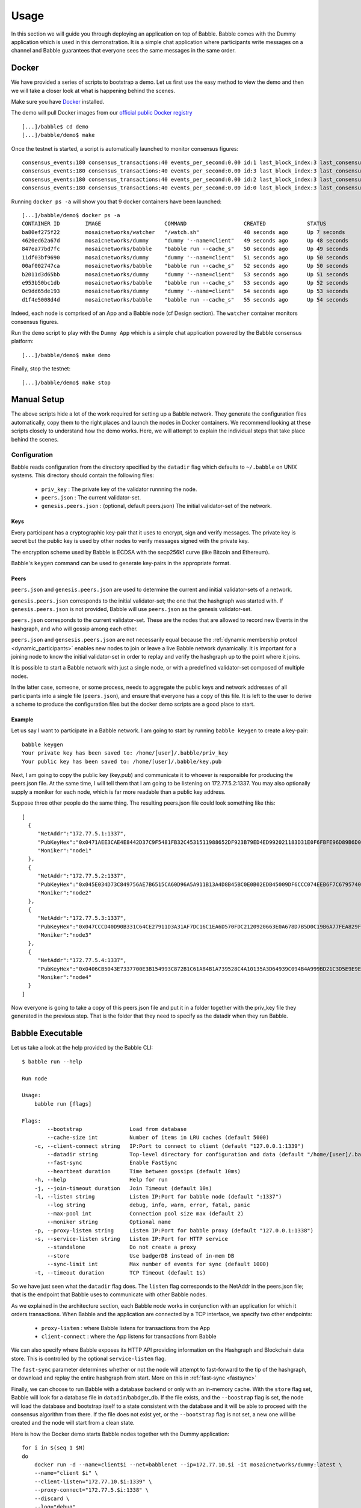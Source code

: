 .. _usage:

Usage
=====

In this section we will guide you through deploying an application on top of
Babble. Babble comes with the Dummy application which is used in this
demonstration. It is a simple chat application where participants write
messages on a channel and Babble guarantees that everyone sees the same
messages in the same order.

Docker
------

We have provided a series of scripts to bootstrap a demo. Let us first use the
easy method to view the demo and then we will take a closer look at what is
happening behind the scenes.

Make sure you have `Docker <https://docker.com>`__ installed.

The demo will pull Docker images from our `official public Docker registry
<https://hub.docker.com/u/mosaicnetworks/>`__

::

    [...]/babble$ cd demo
    [...]/babble/demo$ make


Once the testnet is started, a script is automatically launched to monitor
consensus figures:

::

    consensus_events:180 consensus_transactions:40 events_per_second:0.00 id:1 last_block_index:3 last_consensus_round:17 num_peers:3 round_events:7 rounds_per_second:0.00 state:Babbling sync_rate:1.00 transaction_pool:0 undetermined_events:18
    consensus_events:180 consensus_transactions:40 events_per_second:0.00 id:3 last_block_index:3 last_consensus_round:17 num_peers:3 round_events:7 rounds_per_second:0.00 state:Babbling sync_rate:1.00 transaction_pool:0 undetermined_events:20
    consensus_events:180 consensus_transactions:40 events_per_second:0.00 id:2 last_block_index:3 last_consensus_round:17 num_peers:3 round_events:7 rounds_per_second:0.00 state:Babbling sync_rate:1.00 transaction_pool:0 undetermined_events:21
    consensus_events:180 consensus_transactions:40 events_per_second:0.00 id:0 last_block_index:3 last_consensus_round:17 num_peers:3 round_events:7 rounds_per_second:0.00 state:Babbling sync_rate:1.00 transaction_pool:0 undetermined_events:20

Running ``docker ps -a`` will show you that 9 docker containers have
been launched:

::

    [...]/babble/demo$ docker ps -a
    CONTAINER ID        IMAGE                    COMMAND                  CREATED             STATUS              PORTS                   NAMES
    ba80ef275f22        mosaicnetworks/watcher   "/watch.sh"              48 seconds ago      Up 7 seconds                                watcher
    4620ed62a67d        mosaicnetworks/dummy     "dummy '--name=client"   49 seconds ago      Up 48 seconds       1339/tcp                client4
    847ea77bd7fc        mosaicnetworks/babble    "babble run --cache_s"   50 seconds ago      Up 49 seconds       80/tcp, 1337-1338/tcp   node4
    11df03bf9690        mosaicnetworks/dummy     "dummy '--name=client"   51 seconds ago      Up 50 seconds       1339/tcp                client3
    00af002747ca        mosaicnetworks/babble    "babble run --cache_s"   52 seconds ago      Up 50 seconds       80/tcp, 1337-1338/tcp   node3
    b2011d3d65bb        mosaicnetworks/dummy     "dummy '--name=client"   53 seconds ago      Up 51 seconds       1339/tcp                client2
    e953b50bc1db        mosaicnetworks/babble    "babble run --cache_s"   53 seconds ago      Up 52 seconds       80/tcp, 1337-1338/tcp   node2
    0c9dd65de193        mosaicnetworks/dummy     "dummy '--name=client"   54 seconds ago      Up 53 seconds       1339/tcp                client1
    d1f4e5008d4d        mosaicnetworks/babble    "babble run --cache_s"   55 seconds ago      Up 54 seconds       80/tcp, 1337-1338/tcp   node1


Indeed, each node is comprised of an App and a Babble node (cf Design section).
The ``watcher`` container monitors consensus figures.

Run the ``demo`` script to play with the ``Dummy App`` which is a simple chat
application powered by the Babble consensus platform:

::

    [...]/babble/demo$ make demo

.. image:: assets/demo.png

Finally, stop the testnet:

::

    [...]/babble/demo$ make stop

Manual Setup
------------

The above scripts hide a lot of the work required for setting up a Babble 
network. They generate the configuration files automatically, copy them to the 
right places and launch the nodes in Docker containers. We recommend looking at 
these scripts closely to understand how the demo works. Here, we will attempt to 
explain the individual steps that take place behind the scenes.

Configuration
~~~~~~~~~~~~~

Babble reads configuration from the directory specified by the ``datadir`` flag
which defaults to ``~/.babble`` on UNIX systems. This directory should contain 
the following files: 

 - ``priv_key``    : The private key of the validator runnning the node.
 - ``peers.json``  : The current validator-set.
 - ``genesis.peers.json`` : (optional, default peers.json) The initial 
   validator-set of the network.

Keys
****

Every participant has a cryptographic key-pair that it uses to encrypt, sign and 
verify messages. The private key is secret but the public key is used by other 
nodes to verify messages signed with the private key. 

The encryption scheme used by Babble is ECDSA with the secp256k1 curve (like 
Bitcoin and Ethereum).

Babble's ``keygen`` command can be used to generate key-pairs in the appropriate
format.

Peers
*****

``peers.json`` and ``genesis.peers.json`` are used to determine the current and
initial validator-sets of a network.  

``genesis.peers.json`` corresponds to the initial validator-set; the one that
the hashgraph was started with. If ``genesis.peers.json`` is not provided, 
Babble will use ``peers.json`` as the genesis validator-set. 


``peers.json`` corresponds to the current validator-set. These are the nodes 
that are allowed to record new Events in the hashgraph, and who will gossip 
among each other.

``peers.json`` and ``gensesis.peers.json`` are not necessarily equal because the
:ref:`dynamic membership protcol <dynamic_participants>` enables new nodes to 
join or leave a live Babble network dynamically. It is important for a joining 
node to know the initial validator-set in order to replay and verify the 
hashgraph up to the point where it joins.

It is possible to start a Babble network with just a single node, or with a 
predefined validator-set composed of multiple nodes.

In the latter case, someone, or some process, needs to aggregate the public keys 
and network addresses of all participants into a single file (``peers.json``), 
and ensure that everyone has a copy of this file. It is left to the user to 
derive a scheme to produce the configuration files but the docker demo scripts 
are a good place to start.

Example
*******

Let us say I want to participate in a Babble network. I am going to start by
running ``babble keygen`` to create a key-pair:

::

  babble keygen
  Your private key has been saved to: /home/[user]/.babble/priv_key
  Your public key has been saved to: /home/[user]/.babble/key.pub

Next, I am going to copy the public key (key.pub) and communicate it to whoever
is responsible for producing the peers.json file. At the same time, I will tell
them that I am going to be listening on 172.77.5.2:1337. You may also optionally 
supply a moniker for each node, which is far more readable than a public key 
address.

Suppose three other people do the same thing. The resulting peers.json file
could look something like this:

::

    [
      {
         "NetAddr":"172.77.5.1:1337",
         "PubKeyHex":"0x0471AEE3CAE4E8442D37C9F5481FB32C4531511988652DF923B79ED4ED992021183D31E0F6FBFE96D89B6D03D7250292DFECD4FC414D83A5C38FA3FAD0D8572864",
         "Moniker":"node1"
      },
      {
         "NetAddr":"172.77.5.2:1337",
         "PubKeyHex":"0x045E034D73C849756AE7B6515CA60D96A5A911B13A4D8B45BC0E0B02EDB45009DF6CCC074EEB6F7C6795740F993664EDEE970F8A717C89344F8437F412BDF0D17C",
         "Moniker":"node2"
      },
      {
         "NetAddr":"172.77.5.3:1337",
         "PubKeyHex":"0x047CCCD40D90B331C64CE27911D3A31AF7DC16C1EA6D570FDC2120920663E0A678D7B5D0C19B6A77FEA829F8198F4F487B68206B93B7AD17D7C49CA7E0164D0033",
         "Moniker":"node3"
      },
      {
         "NetAddr":"172.77.5.4:1337",
         "PubKeyHex":"0x0406CB5043E7337700E3B154993C872B1C61A84B1A739528C4A10135A3D64939C094B4A999BD21C3D5E9E9ECF15B202414F073795C9483B2F51ADA7EE59EB5EAC4",
         "Moniker":"node4"
      }
    ]

Now everyone is going to take a copy of this peers.json file and put it in a
folder together with the priv_key file they generated in the previous step. That 
is the folder that they need to specify as the datadir when they run Babble.

Babble Executable
-----------------

Let us take a look at the help provided by the Babble CLI:

::

    $ babble run --help

    Run node

    Usage:
        babble run [flags]

    Flags:
            --bootstrap               Load from database
            --cache-size int          Number of items in LRU caches (default 5000)
        -c, --client-connect string   IP:Port to connect to client (default "127.0.0.1:1339")
            --datadir string          Top-level directory for configuration and data (default "/home/[user]/.babble")
            --fast-sync               Enable FastSync
            --heartbeat duration      Time between gossips (default 10ms)
        -h, --help                    Help for run
        -j, --join-timeout duration   Join Timeout (default 10s)
        -l, --listen string           Listen IP:Port for babble node (default ":1337")
            --log string              debug, info, warn, error, fatal, panic
            --max-pool int            Connection pool size max (default 2)
            --moniker string          Optional name
        -p, --proxy-listen string     Listen IP:Port for babble proxy (default "127.0.0.1:1338")
        -s, --service-listen string   Listen IP:Port for HTTP service
            --standalone              Do not create a proxy
            --store                   Use badgerDB instead of in-mem DB
            --sync-limit int          Max number of events for sync (default 1000)
        -t, --timeout duration        TCP Timeout (default 1s)


So we have just seen what the ``datadir`` flag does. The ``listen`` flag
corresponds to the NetAddr in the peers.json file; that is the endpoint that
Babble uses to communicate with other Babble nodes.

As we explained in the architecture section, each Babble node works in
conjunction with an application for which it orders transactions. When Babble
and the application are connected by a TCP interface, we specify two other
endpoints:

 - ``proxy-listen``  : where Babble listens for transactions from the App
 - ``client-connect`` : where the App listens for transactions from Babble

We can also specify where Babble exposes its HTTP API providing information on
the Hashgraph and Blockchain data store. This is controlled by the optional
``service-listen`` flag.

The ``fast-sync`` parameter determines whether or not the node will attempt to
fast-forward to the tip of the hashgraph, or download and replay the entire
hashgraph from start. More on this in :ref:`fast-sync <fastsync>`

Finally, we can choose to run Babble with a database backend or only with an
in-memory cache. With the ``store`` flag set, Babble will look for a database
file in ``datadir``/babdger_db. If the file exists, and the ``--boostrap`` flag
is set, the node will load the database and bootstrap itself to a state
consistent with the database and it will be able to proceed with the consensus
algorithm from there. If the file does not exist yet, or the ``--bootstrap``
flag is not set, a new one will be created and the node will start from a clean
state.

Here is how the Docker demo starts Babble nodes together wth the Dummy
application:

::

    for i in $(seq 1 $N)
    do
        docker run -d --name=client$i --net=babblenet --ip=172.77.10.$i -it mosaicnetworks/dummy:latest \
        --name="client $i" \
        --client-listen="172.77.10.$i:1339" \
        --proxy-connect="172.77.5.$i:1338" \
        --discard \
        --log="debug" 
    done
    
    for i in $(seq 1 $N)
    do
        docker create --name=node$i --net=babblenet --ip=172.77.5.$i mosaicnetworks/babble:latest run \
        --heartbeat=100ms \
        --moniker="node$i" \
        --cache-size=50000 \
        --listen="172.77.5.$i:1337" \
        --proxy-listen="172.77.5.$i:1338" \
        --client-connect="172.77.10.$i:1339" \
        --service-listen="172.77.5.$i:80" \
        --sync-limit=500 \
        --fast-sync=$FASTSYNC \
        --store \
        --log="debug" 
                
        docker cp $MPWD/conf/node$i node$i:/.babble
        docker start node$i
    done

Stats, blocks and Logs
----------------------

Once a node is up and running, we can call the ``stats`` endpoint exposed
by the HTTP service:

::

    curl -s http://172.77.5.1:80/stats

Or request to see a specific block:

::

    curl -s http://172.77.5.1:80/block/1

Or we can look at the logs produced by Babble:

::

    docker logs node1

We can look at the current state of docker containers:

::

    docker ps --all
